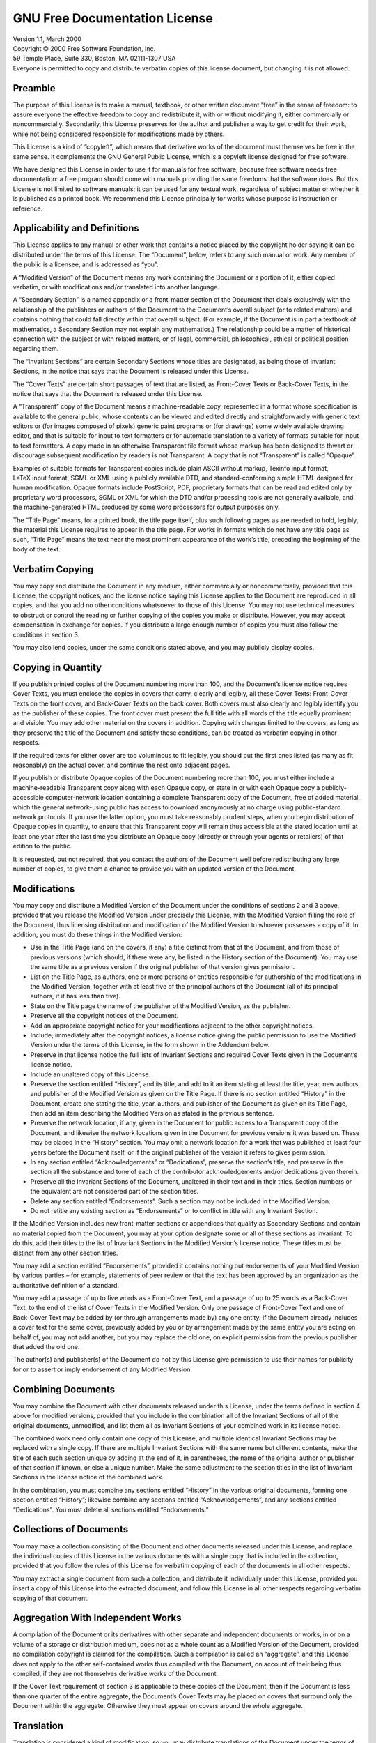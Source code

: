 .. _gun-free-doc:


GNU Free Documentation License
==============================

| Version 1.1, March 2000
| Copyright © 2000 Free Software Foundation, Inc.
| 59 Temple Place, Suite 330, Boston, MA 02111-1307 USA
| Everyone is permitted to copy and distribute verbatim copies of this
  license document, but changing it is not allowed.

Preamble
--------

The purpose of this License is to make a manual, textbook, or other
written document “free” in the sense of freedom: to assure everyone the
effective freedom to copy and redistribute it, with or without modifying
it, either commercially or noncommercially. Secondarily, this License
preserves for the author and publisher a way to get credit for their
work, while not being considered responsible for modifications made by
others.

This License is a kind of “copyleft”, which means that derivative works
of the document must themselves be free in the same sense. It
complements the GNU General Public License, which is a copyleft license
designed for free software.

We have designed this License in order to use it for manuals for free
software, because free software needs free documentation: a free program
should come with manuals providing the same freedoms that the software
does. But this License is not limited to software manuals; it can be
used for any textual work, regardless of subject matter or whether it is
published as a printed book. We recommend this License principally for
works whose purpose is instruction or reference.

Applicability and Definitions
-----------------------------

This License applies to any manual or other work that contains a notice
placed by the copyright holder saying it can be distributed under the
terms of this License. The “Document”, below, refers to any such manual
or work. Any member of the public is a licensee, and is addressed as
“you”.

A “Modified Version” of the Document means any work containing the
Document or a portion of it, either copied verbatim, or with
modifications and/or translated into another language.

A “Secondary Section” is a named appendix or a front-matter section of
the Document that deals exclusively with the relationship of the
publishers or authors of the Document to the Document’s overall subject
(or to related matters) and contains nothing that could fall directly
within that overall subject. (For example, if the Document is in part a
textbook of mathematics, a Secondary Section may not explain any
mathematics.) The relationship could be a matter of historical
connection with the subject or with related matters, or of legal,
commercial, philosophical, ethical or political position regarding them.

The “Invariant Sections” are certain Secondary Sections whose titles are
designated, as being those of Invariant Sections, in the notice that
says that the Document is released under this License.

The “Cover Texts” are certain short passages of text that are listed, as
Front-Cover Texts or Back-Cover Texts, in the notice that says that the
Document is released under this License.

A “Transparent” copy of the Document means a machine-readable copy,
represented in a format whose specification is available to the general
public, whose contents can be viewed and edited directly and
straightforwardly with generic text editors or (for images composed of
pixels) generic paint programs or (for drawings) some widely available
drawing editor, and that is suitable for input to text formatters or for
automatic translation to a variety of formats suitable for input to text
formatters. A copy made in an otherwise Transparent file format whose
markup has been designed to thwart or discourage subsequent modification
by readers is not Transparent. A copy that is not “Transparent” is
called “Opaque”.

Examples of suitable formats for Transparent copies include plain ASCII
without markup, Texinfo input format, LaTeX input format, SGML or XML
using a publicly available DTD, and standard-conforming simple HTML
designed for human modification. Opaque formats include PostScript, PDF,
proprietary formats that can be read and edited only by proprietary word
processors, SGML or XML for which the DTD and/or processing tools are
not generally available, and the machine-generated HTML produced by some
word processors for output purposes only.

The “Title Page” means, for a printed book, the title page itself, plus
such following pages as are needed to hold, legibly, the material this
License requires to appear in the title page. For works in formats which
do not have any title page as such, “Title Page” means the text near the
most prominent appearance of the work’s title, preceding the beginning
of the body of the text.

Verbatim Copying
----------------

You may copy and distribute the Document in any medium, either
commercially or noncommercially, provided that this License, the
copyright notices, and the license notice saying this License applies to
the Document are reproduced in all copies, and that you add no other
conditions whatsoever to those of this License. You may not use
technical measures to obstruct or control the reading or further copying
of the copies you make or distribute. However, you may accept
compensation in exchange for copies. If you distribute a large enough
number of copies you must also follow the conditions in section 3.

You may also lend copies, under the same conditions stated above, and
you may publicly display copies.

Copying in Quantity
-------------------

If you publish printed copies of the Document numbering more than 100,
and the Document’s license notice requires Cover Texts, you must enclose
the copies in covers that carry, clearly and legibly, all these Cover
Texts: Front-Cover Texts on the front cover, and Back-Cover Texts on the
back cover. Both covers must also clearly and legibly identify you as
the publisher of these copies. The front cover must present the full
title with all words of the title equally prominent and visible. You may
add other material on the covers in addition. Copying with changes
limited to the covers, as long as they preserve the title of the
Document and satisfy these conditions, can be treated as verbatim
copying in other respects.

If the required texts for either cover are too voluminous to fit
legibly, you should put the first ones listed (as many as fit
reasonably) on the actual cover, and continue the rest onto adjacent
pages.

If you publish or distribute Opaque copies of the Document numbering
more than 100, you must either include a machine-readable Transparent
copy along with each Opaque copy, or state in or with each Opaque copy a
publicly-accessible computer-network location containing a complete
Transparent copy of the Document, free of added material, which the
general network-using public has access to download anonymously at no
charge using public-standard network protocols. If you use the latter
option, you must take reasonably prudent steps, when you begin
distribution of Opaque copies in quantity, to ensure that this
Transparent copy will remain thus accessible at the stated location
until at least one year after the last time you distribute an Opaque
copy (directly or through your agents or retailers) of that edition to
the public.

It is requested, but not required, that you contact the authors of the
Document well before redistributing any large number of copies, to give
them a chance to provide you with an updated version of the Document.

Modifications
-------------

You may copy and distribute a Modified Version of the Document under the
conditions of sections 2 and 3 above, provided that you release the
Modified Version under precisely this License, with the Modified Version
filling the role of the Document, thus licensing distribution and
modification of the Modified Version to whoever possesses a copy of it.
In addition, you must do these things in the Modified Version:

-  Use in the Title Page (and on the covers, if any) a title distinct
   from that of the Document, and from those of previous versions (which
   should, if there were any, be listed in the History section of the
   Document). You may use the same title as a previous version if the
   original publisher of that version gives permission.

-  List on the Title Page, as authors, one or more persons or entities
   responsible for authorship of the modifications in the Modified
   Version, together with at least five of the principal authors of the
   Document (all of its principal authors, if it has less than five).

-  State on the Title page the name of the publisher of the Modified
   Version, as the publisher.

-  Preserve all the copyright notices of the Document.

-  Add an appropriate copyright notice for your modifications adjacent
   to the other copyright notices.

-  Include, immediately after the copyright notices, a license notice
   giving the public permission to use the Modified Version under the
   terms of this License, in the form shown in the Addendum below.

-  Preserve in that license notice the full lists of Invariant Sections
   and required Cover Texts given in the Document’s license notice.

-  Include an unaltered copy of this License.

-  Preserve the section entitled “History”, and its title, and add to it
   an item stating at least the title, year, new authors, and publisher
   of the Modified Version as given on the Title Page. If there is no
   section entitled “History” in the Document, create one stating the
   title, year, authors, and publisher of the Document as given on its
   Title Page, then add an item describing the Modified Version as
   stated in the previous sentence.

-  Preserve the network location, if any, given in the Document for
   public access to a Transparent copy of the Document, and likewise the
   network locations given in the Document for previous versions it was
   based on. These may be placed in the “History” section. You may omit
   a network location for a work that was published at least four years
   before the Document itself, or if the original publisher of the
   version it refers to gives permission.

-  In any section entitled “Acknowledgements” or “Dedications”, preserve
   the section’s title, and preserve in the section all the substance
   and tone of each of the contributor acknowledgements and/or
   dedications given therein.

-  Preserve all the Invariant Sections of the Document, unaltered in
   their text and in their titles. Section numbers or the equivalent are
   not considered part of the section titles.

-  Delete any section entitled “Endorsements”. Such a section may not be
   included in the Modified Version.

-  Do not retitle any existing section as “Endorsements” or to conflict
   in title with any Invariant Section.

If the Modified Version includes new front-matter sections or appendices
that qualify as Secondary Sections and contain no material copied from
the Document, you may at your option designate some or all of these
sections as invariant. To do this, add their titles to the list of
Invariant Sections in the Modified Version’s license notice. These
titles must be distinct from any other section titles.

You may add a section entitled “Endorsements”, provided it contains
nothing but endorsements of your Modified Version by various parties –
for example, statements of peer review or that the text has been
approved by an organization as the authoritative definition of a
standard.

You may add a passage of up to five words as a Front-Cover Text, and a
passage of up to 25 words as a Back-Cover Text, to the end of the list
of Cover Texts in the Modified Version. Only one passage of Front-Cover
Text and one of Back-Cover Text may be added by (or through arrangements
made by) any one entity. If the Document already includes a cover text
for the same cover, previously added by you or by arrangement made by
the same entity you are acting on behalf of, you may not add another;
but you may replace the old one, on explicit permission from the
previous publisher that added the old one.

The author(s) and publisher(s) of the Document do not by this License
give permission to use their names for publicity for or to assert or
imply endorsement of any Modified Version.

Combining Documents
-------------------

You may combine the Document with other documents released under this
License, under the terms defined in section 4 above for modified
versions, provided that you include in the combination all of the
Invariant Sections of all of the original documents, unmodified, and
list them all as Invariant Sections of your combined work in its license
notice.

The combined work need only contain one copy of this License, and
multiple identical Invariant Sections may be replaced with a single
copy. If there are multiple Invariant Sections with the same name but
different contents, make the title of each such section unique by adding
at the end of it, in parentheses, the name of the original author or
publisher of that section if known, or else a unique number. Make the
same adjustment to the section titles in the list of Invariant Sections
in the license notice of the combined work.

In the combination, you must combine any sections entitled “History” in
the various original documents, forming one section entitled “History”;
likewise combine any sections entitled “Acknowledgements”, and any
sections entitled “Dedications”. You must delete all sections entitled
“Endorsements.”

Collections of Documents
------------------------

You may make a collection consisting of the Document and other documents
released under this License, and replace the individual copies of this
License in the various documents with a single copy that is included in
the collection, provided that you follow the rules of this License for
verbatim copying of each of the documents in all other respects.

You may extract a single document from such a collection, and distribute
it individually under this License, provided you insert a copy of this
License into the extracted document, and follow this License in all
other respects regarding verbatim copying of that document.

Aggregation With Independent Works
----------------------------------

A compilation of the Document or its derivatives with other separate and
independent documents or works, in or on a volume of a storage or
distribution medium, does not as a whole count as a Modified Version of
the Document, provided no compilation copyright is claimed for the
compilation. Such a compilation is called an “aggregate”, and this
License does not apply to the other self-contained works thus compiled
with the Document, on account of their being thus compiled, if they are
not themselves derivative works of the Document.

If the Cover Text requirement of section 3 is applicable to these copies
of the Document, then if the Document is less than one quarter of the
entire aggregate, the Document’s Cover Texts may be placed on covers
that surround only the Document within the aggregate. Otherwise they
must appear on covers around the whole aggregate.

Translation
-----------

Translation is considered a kind of modification, so you may distribute
translations of the Document under the terms of section 4. Replacing
Invariant Sections with translations requires special permission from
their copyright holders, but you may include translations of some or all
Invariant Sections in addition to the original versions of these
Invariant Sections. You may include a translation of this License
provided that you also include the original English version of this
License. In case of a disagreement between the translation and the
original English version of this License, the original English version
will prevail.

Termination
-----------

You may not copy, modify, sublicense, or distribute the Document except
as expressly provided for under this License. Any other attempt to copy,
modify, sublicense or distribute the Document is void, and will
automatically terminate your rights under this License. However, parties
who have received copies, or rights, from you under this License will
not have their licenses terminated so long as such parties remain in
full compliance.

Future Revisions of This License
--------------------------------

The Free Software Foundation may publish new, revised versions of the
GNU Free Documentation License from time to time. Such new versions will
be similar in spirit to the present version, but may differ in detail to
address new problems or concerns. See http://www.gnu.org/copyleft/.

Each version of the License is given a distinguishing version number. If
the Document specifies that a particular numbered version of this
License “or any later version” applies to it, you have the option of
following the terms and conditions either of that specified version or
of any later version that has been published (not as a draft) by the
Free Software Foundation. If the Document does not specify a version
number of this License, you may choose any version ever published (not
as a draft) by the Free Software Foundation.

